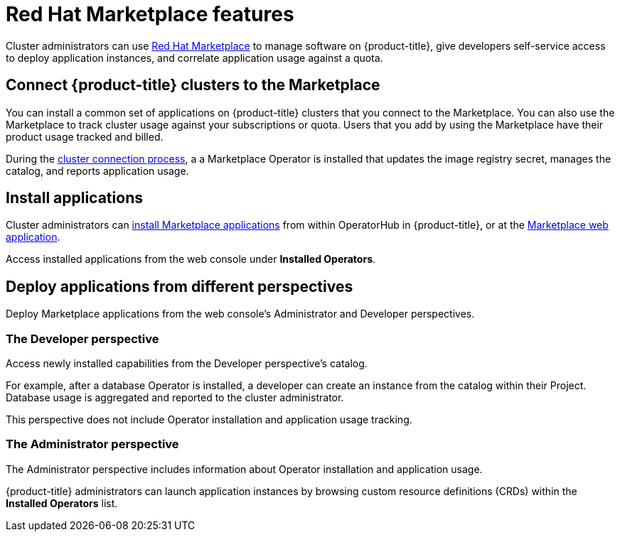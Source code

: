 // Module included in the following assemblies:
//
// * applications/red-hat-marketplace.adoc

[id="red-hat-marketplace-features_{context}"]
= Red Hat Marketplace features

Cluster administrators can use link:https://marketplace.redhat.com/en-us/documentation/getting-started[Red Hat Marketplace] to manage software on {product-title}, give developers self-service access to deploy application instances, and correlate application usage against a quota.

[id="marketplace-clusters_{context}"]
== Connect {product-title} clusters to the Marketplace

You can install a common set of applications on {product-title} clusters that you connect to the Marketplace. You can also use the Marketplace to track cluster usage against your subscriptions or quota. Users that you add by using the Marketplace have their product usage tracked and billed.

During the link:https://marketplace.redhat.com/en-us/documentation/clusters[cluster connection process], a
a Marketplace Operator is installed that updates the image registry secret, manages the catalog, and reports application usage.

[id="marketplace-install-applications_{context}"]
== Install applications

Cluster administrators can link:https://marketplace.redhat.com/en-us/documentation/operators[install Marketplace applications] from within OperatorHub in {product-title}, or at the link:https://marketplace.redhat.com[Marketplace web application].

Access installed applications from the web console under *Installed Operators*.

[id="marketplace-deploy_{context}"]
== Deploy applications from different perspectives

Deploy Marketplace applications from the web console's Administrator and Developer perspectives.

[discrete]
=== The Developer perspective

Access newly installed capabilities from the Developer perspective’s catalog.

For example, after a database Operator is installed, a developer can create an instance from the catalog within their Project. Database usage is aggregated and reported to the cluster administrator.

This perspective does not include Operator installation and application usage tracking.

[discrete]
=== The Administrator perspective

The Administrator perspective includes information about Operator installation and application usage.

{product-title} administrators can launch application instances by browsing custom resource definitions (CRDs) within the *Installed Operators* list.